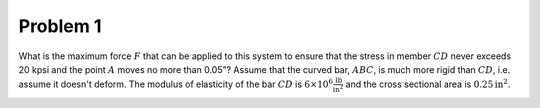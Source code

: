 Problem 1
=========

What is the maximum force :math:`F` that can be applied to this system to
ensure that the stress in member :math:`CD` never exceeds 20 kpsi and the point
:math:`A` moves no more than 0.05"? Assume that the curved bar, :math:`ABC`, is
much more rigid than :math:`CD`, i.e. assume it doesn't deform. The modulus of
elasticity of the bar :math:`CD` is :math:`6\times10^6
\frac{\mathrm{lb}}{\mathrm{in}^2}` and the cross sectional area is
:math:`0.25\mathrm{in}^2`.

.. image:: hw-03-prob-01.png
   :class: homeworkfig

